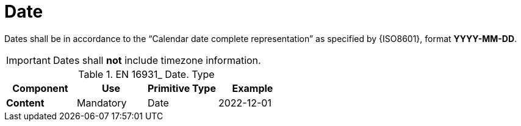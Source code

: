 
= Date

Dates shall be in accordance to the “Calendar date complete representation” as specified by {ISO8601}, format *YYYY-MM-DD*.

====
IMPORTANT: Dates shall *not* include timezone information.
====


.EN 16931_ Date. Type
[cols="1s,1,1,1", options="header"]
|===
|Component
|Use
|Primitive Type
|Example

|Content
|Mandatory
|Date
|2022-12-01
|===